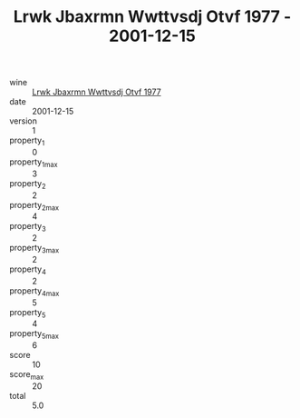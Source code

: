 :PROPERTIES:
:ID:                     01e840c4-4d8b-4d5c-88af-e3034db66280
:END:
#+TITLE: Lrwk Jbaxrmn Wwttvsdj Otvf 1977 - 2001-12-15

- wine :: [[id:8dfc9f28-064b-479e-9077-5abee38439ec][Lrwk Jbaxrmn Wwttvsdj Otvf 1977]]
- date :: 2001-12-15
- version :: 1
- property_1 :: 0
- property_1_max :: 3
- property_2 :: 2
- property_2_max :: 4
- property_3 :: 2
- property_3_max :: 2
- property_4 :: 2
- property_4_max :: 5
- property_5 :: 4
- property_5_max :: 6
- score :: 10
- score_max :: 20
- total :: 5.0


